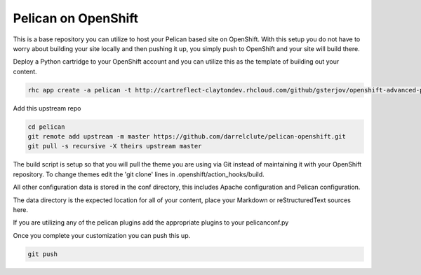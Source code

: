 ====================
Pelican on OpenShift
====================

This is a base repository you can utilize to host your Pelican based site on
OpenShift.  With this setup you do not have to worry about building your site
locally and then pushing it up, you simply push to OpenShift and your site will
build there.

Deploy a Python cartridge to your OpenShift account and you can utilize this as
the template of building out your content.

.. code-block:: bash
    
    rhc app create -a pelican -t http://cartreflect-claytondev.rhcloud.com/github/gsterjov/openshift-advanced-python-cartridge

Add this upstream repo

.. code-block:: bash
    
    cd pelican
    git remote add upstream -m master https://github.com/darrelclute/pelican-openshift.git
    git pull -s recursive -X theirs upstream master

The build script is setup so that you will pull the theme you are using via Git
instead of maintaining it with your OpenShift repository.  To change themes
edit the 'git clone' lines in .openshift/action_hooks/build.

All other configuration data is stored in the conf directory, this includes
Apache configuration and Pelican configuration.

The data directory is the expected location for all of your content, place your
Markdown or reStructuredText sources here.

If you are utilizing any of the pelican plugins add the appropriate plugins to
your pelicanconf.py

Once you complete your customization you can push this up.

.. code-block:: bash
    
    git push


